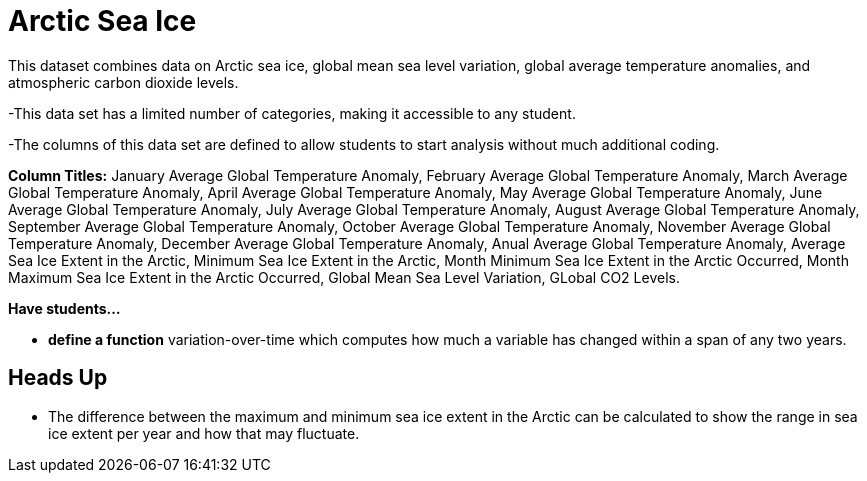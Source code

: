 = Arctic Sea Ice

This dataset combines data on Arctic sea ice, global mean sea level variation, global average temperature anomalies, and atmospheric carbon dioxide levels.

-This data set has a limited number of categories, making it accessible to any student. 

-The columns of this data set are defined to allow students to start analysis without much additional coding. 

*Column Titles:* 
January Average Global Temperature Anomaly, February Average Global Temperature Anomaly, 
March Average Global Temperature Anomaly, April Average Global Temperature Anomaly,  
May Average Global Temperature Anomaly, June Average Global Temperature Anomaly, July Average Global Temperature Anomaly, August Average Global Temperature Anomaly, September Average Global Temperature Anomaly, October Average Global Temperature Anomaly, November Average Global Temperature Anomaly, December Average Global Temperature Anomaly, Anual Average Global Temperature Anomaly, Average Sea Ice Extent in the Arctic, Minimum Sea Ice Extent in the Arctic, Month Minimum Sea Ice Extent in the Arctic Occurred, Month Maximum Sea Ice Extent in the Arctic Occurred, Global Mean Sea Level Variation, GLobal CO2 Levels.

*Have students...*

- *define a function* variation-over-time which computes how much a variable has changed within a span of any two years. 


== Heads Up
- The difference between the maximum and minimum sea ice extent in the Arctic can be calculated to show the range in sea ice extent per year and how that may fluctuate. 
